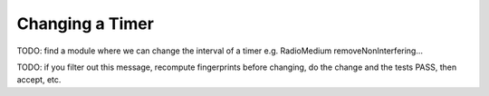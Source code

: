 .. :orphan:

Changing a Timer
================

TODO: find a module where we can change the interval of a timer
e.g. RadioMedium removeNonInterfering...

TODO: if you filter out this message, recompute fingerprints before changing, do the change and the tests PASS, then accept, etc.
